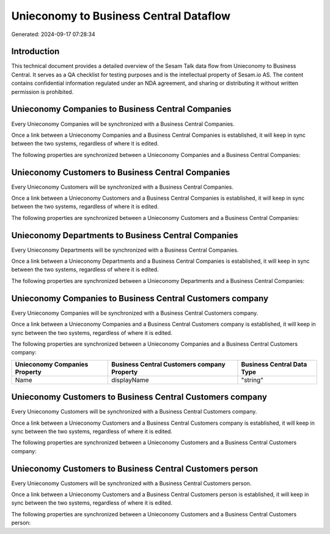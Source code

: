 =======================================
Unieconomy to Business Central Dataflow
=======================================

Generated: 2024-09-17 07:28:34

Introduction
------------

This technical document provides a detailed overview of the Sesam Talk data flow from Unieconomy to Business Central. It serves as a QA checklist for testing purposes and is the intellectual property of Sesam.io AS. The content contains confidential information regulated under an NDA agreement, and sharing or distributing it without written permission is prohibited.

Unieconomy Companies to Business Central Companies
--------------------------------------------------
Every Unieconomy Companies will be synchronized with a Business Central Companies.

Once a link between a Unieconomy Companies and a Business Central Companies is established, it will keep in sync between the two systems, regardless of where it is edited.

The following properties are synchronized between a Unieconomy Companies and a Business Central Companies:

.. list-table::
   :header-rows: 1

   * - Unieconomy Companies Property
     - Business Central Companies Property
     - Business Central Data Type


Unieconomy Customers to Business Central Companies
--------------------------------------------------
Every Unieconomy Customers will be synchronized with a Business Central Companies.

Once a link between a Unieconomy Customers and a Business Central Companies is established, it will keep in sync between the two systems, regardless of where it is edited.

The following properties are synchronized between a Unieconomy Customers and a Business Central Companies:

.. list-table::
   :header-rows: 1

   * - Unieconomy Customers Property
     - Business Central Companies Property
     - Business Central Data Type


Unieconomy Departments to Business Central Companies
----------------------------------------------------
Every Unieconomy Departments will be synchronized with a Business Central Companies.

Once a link between a Unieconomy Departments and a Business Central Companies is established, it will keep in sync between the two systems, regardless of where it is edited.

The following properties are synchronized between a Unieconomy Departments and a Business Central Companies:

.. list-table::
   :header-rows: 1

   * - Unieconomy Departments Property
     - Business Central Companies Property
     - Business Central Data Type


Unieconomy Companies to Business Central Customers company
----------------------------------------------------------
Every Unieconomy Companies will be synchronized with a Business Central Customers company.

Once a link between a Unieconomy Companies and a Business Central Customers company is established, it will keep in sync between the two systems, regardless of where it is edited.

The following properties are synchronized between a Unieconomy Companies and a Business Central Customers company:

.. list-table::
   :header-rows: 1

   * - Unieconomy Companies Property
     - Business Central Customers company Property
     - Business Central Data Type
   * - Name
     - displayName
     - "string"


Unieconomy Customers to Business Central Customers company
----------------------------------------------------------
Every Unieconomy Customers will be synchronized with a Business Central Customers company.

Once a link between a Unieconomy Customers and a Business Central Customers company is established, it will keep in sync between the two systems, regardless of where it is edited.

The following properties are synchronized between a Unieconomy Customers and a Business Central Customers company:

.. list-table::
   :header-rows: 1

   * - Unieconomy Customers Property
     - Business Central Customers company Property
     - Business Central Data Type


Unieconomy Customers to Business Central Customers person
---------------------------------------------------------
Every Unieconomy Customers will be synchronized with a Business Central Customers person.

Once a link between a Unieconomy Customers and a Business Central Customers person is established, it will keep in sync between the two systems, regardless of where it is edited.

The following properties are synchronized between a Unieconomy Customers and a Business Central Customers person:

.. list-table::
   :header-rows: 1

   * - Unieconomy Customers Property
     - Business Central Customers person Property
     - Business Central Data Type

